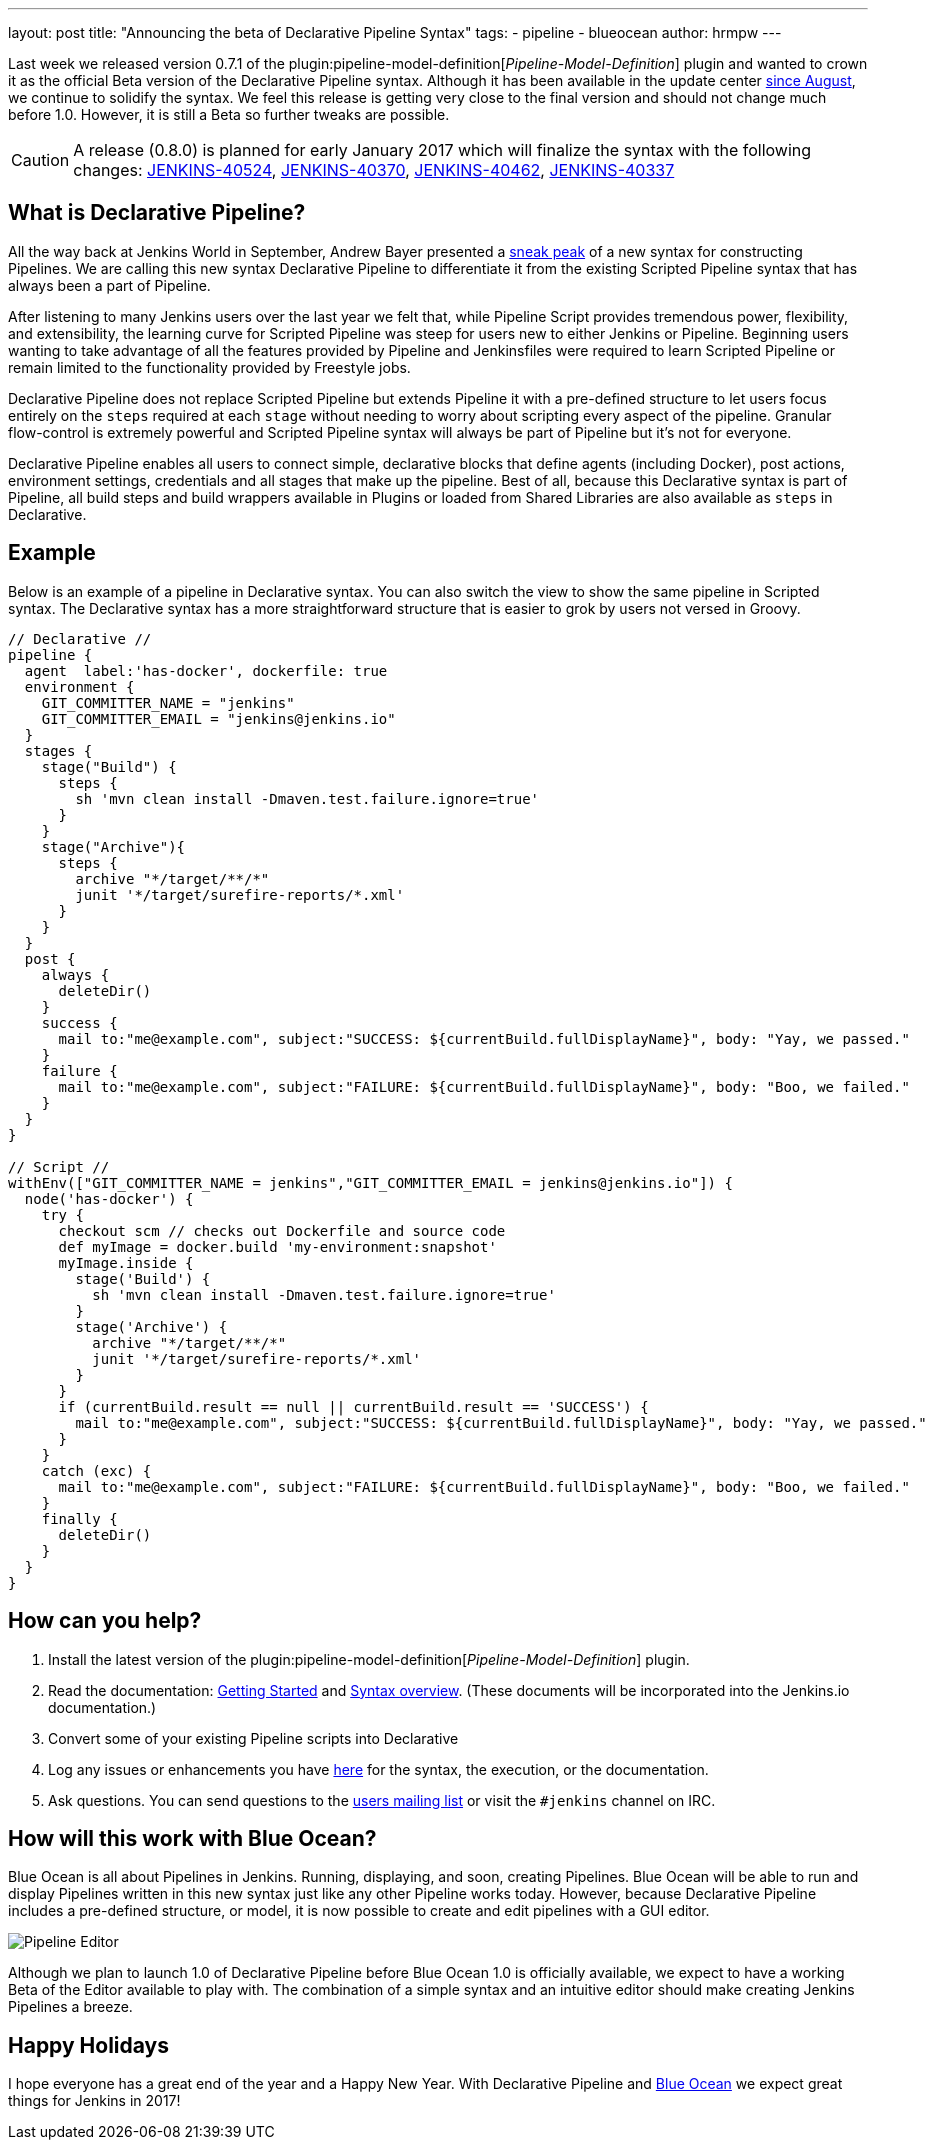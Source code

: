 ---
layout: post
title: "Announcing the beta of Declarative Pipeline Syntax"
tags:
- pipeline
- blueocean
author: hrmpw
---

Last week we released version 0.7.1 of the
plugin:pipeline-model-definition[_Pipeline-Model-Definition_]
plugin and wanted to crown it as the official Beta version of the Declarative
Pipeline syntax. Although it has been available in the update center
link:/blog/2016/09/19/blueocean-beta-declarative-pipeline-pipeline-editor/[since August],
we continue to solidify the syntax. We feel this release is getting
very close to the final version and should not change much before 1.0. However,
it is still a Beta so further tweaks are possible.

[CAUTION]
====
A release (0.8.0) is planned for early January 2017 which will finalize the
syntax with the following changes:
https://issues.jenkins.io/browse/JENKINS-40524[JENKINS-40524],
https://issues.jenkins.io/browse/JENKINS-40370[JENKINS-40370],
https://issues.jenkins.io/browse/JENKINS-40462[JENKINS-40462],
https://issues.jenkins.io/browse/JENKINS-40337[JENKINS-40337]
====

== What is Declarative Pipeline?

All the way back at Jenkins World in September, Andrew Bayer presented a
link:https://www.cloudbees.com/introducing-new-way-define-jenkins-pipelines[sneak peak]
of a new syntax for constructing Pipelines. We are calling this new syntax
Declarative Pipeline to differentiate it from the existing Scripted Pipeline
syntax that has always been a part of Pipeline.

After listening to many Jenkins users over the last year we felt that, while
Pipeline Script provides tremendous power, flexibility, and extensibility, the
learning curve for Scripted Pipeline was steep for users new to either Jenkins
or Pipeline. Beginning users wanting to take advantage of all the features
provided by Pipeline and Jenkinsfiles were required to learn Scripted Pipeline
or remain limited to the functionality provided by Freestyle jobs.

Declarative Pipeline does not replace Scripted Pipeline but extends Pipeline it
with a pre-defined structure to let users focus entirely on the `steps`
required at each `stage` without needing to worry about scripting every aspect
of the pipeline. Granular flow-control is extremely powerful and Scripted
Pipeline syntax will always be part of Pipeline but it's not for everyone.

Declarative Pipeline enables all users to connect simple, declarative blocks
that define agents (including Docker), post actions, environment
settings, credentials and all stages that make up the pipeline. Best of all,
because this Declarative syntax is part of Pipeline, all build steps and build
wrappers available in Plugins or loaded from Shared Libraries are also
available as `steps` in Declarative.

== Example

Below is an example of a pipeline in Declarative syntax. You can also switch the view to show the same pipeline in Scripted syntax.
 The Declarative syntax has a more straightforward structure that is easier to grok by users not versed in Groovy.

[pipeline]
----
// Declarative //
pipeline {
  agent  label:'has-docker', dockerfile: true
  environment {
    GIT_COMMITTER_NAME = "jenkins"
    GIT_COMMITTER_EMAIL = "jenkins@jenkins.io"
  }
  stages {
    stage("Build") {
      steps {
        sh 'mvn clean install -Dmaven.test.failure.ignore=true'
      }
    }
    stage("Archive"){
      steps {
        archive "*/target/**/*"
        junit '*/target/surefire-reports/*.xml'
      }
    }
  }
  post {
    always {
      deleteDir()
    }
    success {
      mail to:"me@example.com", subject:"SUCCESS: ${currentBuild.fullDisplayName}", body: "Yay, we passed."
    }
    failure {
      mail to:"me@example.com", subject:"FAILURE: ${currentBuild.fullDisplayName}", body: "Boo, we failed."
    }
  }
}

// Script //
withEnv(["GIT_COMMITTER_NAME = jenkins","GIT_COMMITTER_EMAIL = jenkins@jenkins.io"]) {
  node('has-docker') {
    try {
      checkout scm // checks out Dockerfile and source code
      def myImage = docker.build 'my-environment:snapshot'
      myImage.inside {
        stage('Build') {
          sh 'mvn clean install -Dmaven.test.failure.ignore=true'
        }
        stage('Archive') {
          archive "*/target/**/*"
          junit '*/target/surefire-reports/*.xml'
        }
      }
      if (currentBuild.result == null || currentBuild.result == 'SUCCESS') {
        mail to:"me@example.com", subject:"SUCCESS: ${currentBuild.fullDisplayName}", body: "Yay, we passed."
      }
    }
    catch (exc) {
      mail to:"me@example.com", subject:"FAILURE: ${currentBuild.fullDisplayName}", body: "Boo, we failed."
    }
    finally {
      deleteDir()
    }
  }
}
----

== How can you help?

. Install the latest version of the
 plugin:pipeline-model-definition[_Pipeline-Model-Definition_] plugin.
. Read the documentation:
 link:https://github.com/jenkinsci/pipeline-model-definition-plugin/wiki/getting%20started[Getting Started] and
 link:https://github.com/jenkinsci/pipeline-model-definition-plugin/blob/master/SYNTAX.md[Syntax overview].
 (These documents will be incorporated into the Jenkins.io documentation.)
. Convert some of your existing Pipeline scripts into Declarative
. Log any issues or enhancements you have
 link:https://issues.jenkins.io/browse/JENKINS-40493[here]
 for the syntax, the execution, or the documentation.
. Ask questions. You can send questions to the
 link:mailto:jenkinsci-users@googlegroups.com[users mailing list]
 or visit the `#jenkins` channel on IRC.

== How will this work with Blue Ocean?

Blue Ocean is all about Pipelines in Jenkins. Running, displaying, and soon,
creating Pipelines.  Blue Ocean will be able to run and display Pipelines
written in this new syntax just like any other Pipeline works today. However,
because Declarative Pipeline includes a pre-defined structure, or model, it is
now possible to create and edit pipelines with a GUI editor.

image:/images/post-images/blueocean/pipeline-editor.png[Pipeline Editor, role=center]

Although we plan to launch 1.0 of Declarative Pipeline before Blue Ocean 1.0 is
officially available, we expect to have a working Beta of the Editor available
to play with. The combination of a simple syntax and an intuitive editor
should make creating Jenkins Pipelines a breeze.

== Happy Holidays

I hope everyone has a great end of the year and a Happy New Year. With
Declarative Pipeline and
link:/projects/blueocean[Blue Ocean]
we expect great things for Jenkins in 2017!

